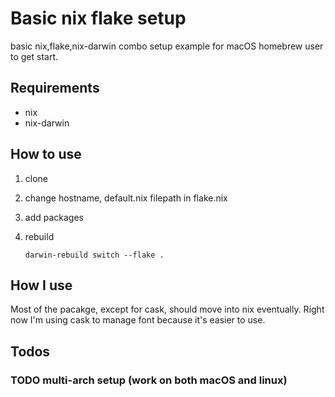 * Basic nix flake setup
basic nix,flake,nix-darwin combo setup example for macOS homebrew user to get start.
** Requirements
- nix
- nix-darwin
** How to use 
1. clone
2. change hostname, default.nix filepath in flake.nix
3. add packages
4. rebuild
   #+BEGIN_SRC
   darwin-rebuild switch --flake .
   #+END_SRC
** How I use
Most of the pacakge, except for cask, should move into nix eventually.
Right now I'm using cask to manage font because it's easier to use.
** Todos
*** TODO multi-arch setup (work on both macOS and linux)
